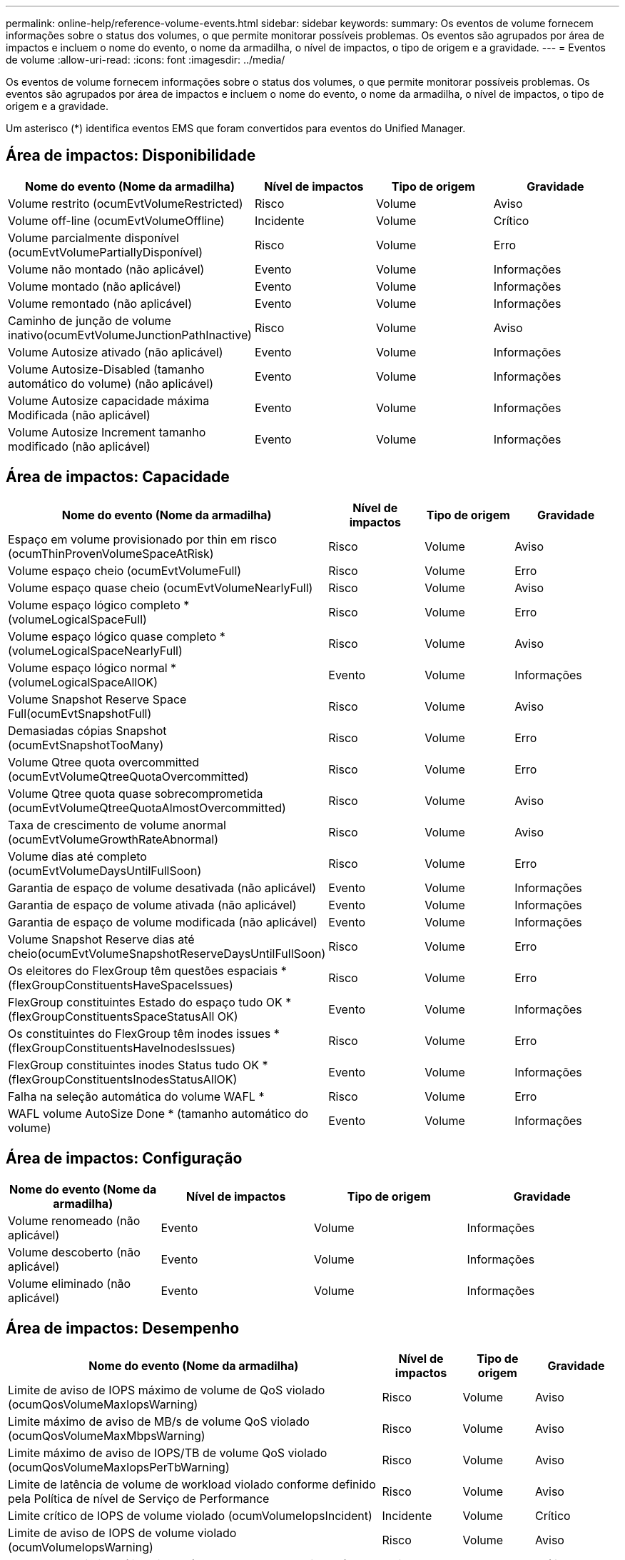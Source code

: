 ---
permalink: online-help/reference-volume-events.html 
sidebar: sidebar 
keywords:  
summary: Os eventos de volume fornecem informações sobre o status dos volumes, o que permite monitorar possíveis problemas. Os eventos são agrupados por área de impactos e incluem o nome do evento, o nome da armadilha, o nível de impactos, o tipo de origem e a gravidade. 
---
= Eventos de volume
:allow-uri-read: 
:icons: font
:imagesdir: ../media/


[role="lead"]
Os eventos de volume fornecem informações sobre o status dos volumes, o que permite monitorar possíveis problemas. Os eventos são agrupados por área de impactos e incluem o nome do evento, o nome da armadilha, o nível de impactos, o tipo de origem e a gravidade.

Um asterisco (*) identifica eventos EMS que foram convertidos para eventos do Unified Manager.



== Área de impactos: Disponibilidade

[cols="1a,1a,1a,1a"]
|===
| Nome do evento (Nome da armadilha) | Nível de impactos | Tipo de origem | Gravidade 


 a| 
Volume restrito (ocumEvtVolumeRestricted)
 a| 
Risco
 a| 
Volume
 a| 
Aviso



 a| 
Volume off-line (ocumEvtVolumeOffline)
 a| 
Incidente
 a| 
Volume
 a| 
Crítico



 a| 
Volume parcialmente disponível (ocumEvtVolumePartiallyDisponível)
 a| 
Risco
 a| 
Volume
 a| 
Erro



 a| 
Volume não montado (não aplicável)
 a| 
Evento
 a| 
Volume
 a| 
Informações



 a| 
Volume montado (não aplicável)
 a| 
Evento
 a| 
Volume
 a| 
Informações



 a| 
Volume remontado (não aplicável)
 a| 
Evento
 a| 
Volume
 a| 
Informações



 a| 
Caminho de junção de volume inativo(ocumEvtVolumeJunctionPathInactive)
 a| 
Risco
 a| 
Volume
 a| 
Aviso



 a| 
Volume Autosize ativado (não aplicável)
 a| 
Evento
 a| 
Volume
 a| 
Informações



 a| 
Volume Autosize-Disabled (tamanho automático do volume) (não aplicável)
 a| 
Evento
 a| 
Volume
 a| 
Informações



 a| 
Volume Autosize capacidade máxima Modificada (não aplicável)
 a| 
Evento
 a| 
Volume
 a| 
Informações



 a| 
Volume Autosize Increment tamanho modificado (não aplicável)
 a| 
Evento
 a| 
Volume
 a| 
Informações

|===


== Área de impactos: Capacidade

[cols="1a,1a,1a,1a"]
|===
| Nome do evento (Nome da armadilha) | Nível de impactos | Tipo de origem | Gravidade 


 a| 
Espaço em volume provisionado por thin em risco (ocumThinProvenVolumeSpaceAtRisk)
 a| 
Risco
 a| 
Volume
 a| 
Aviso



 a| 
Volume espaço cheio (ocumEvtVolumeFull)
 a| 
Risco
 a| 
Volume
 a| 
Erro



 a| 
Volume espaço quase cheio (ocumEvtVolumeNearlyFull)
 a| 
Risco
 a| 
Volume
 a| 
Aviso



 a| 
Volume espaço lógico completo * (volumeLogicalSpaceFull)
 a| 
Risco
 a| 
Volume
 a| 
Erro



 a| 
Volume espaço lógico quase completo * (volumeLogicalSpaceNearlyFull)
 a| 
Risco
 a| 
Volume
 a| 
Aviso



 a| 
Volume espaço lógico normal *(volumeLogicalSpaceAllOK)
 a| 
Evento
 a| 
Volume
 a| 
Informações



 a| 
Volume Snapshot Reserve Space Full(ocumEvtSnapshotFull)
 a| 
Risco
 a| 
Volume
 a| 
Aviso



 a| 
Demasiadas cópias Snapshot (ocumEvtSnapshotTooMany)
 a| 
Risco
 a| 
Volume
 a| 
Erro



 a| 
Volume Qtree quota overcommitted (ocumEvtVolumeQtreeQuotaOvercommitted)
 a| 
Risco
 a| 
Volume
 a| 
Erro



 a| 
Volume Qtree quota quase sobrecomprometida (ocumEvtVolumeQtreeQuotaAlmostOvercommitted)
 a| 
Risco
 a| 
Volume
 a| 
Aviso



 a| 
Taxa de crescimento de volume anormal (ocumEvtVolumeGrowthRateAbnormal)
 a| 
Risco
 a| 
Volume
 a| 
Aviso



 a| 
Volume dias até completo (ocumEvtVolumeDaysUntilFullSoon)
 a| 
Risco
 a| 
Volume
 a| 
Erro



 a| 
Garantia de espaço de volume desativada (não aplicável)
 a| 
Evento
 a| 
Volume
 a| 
Informações



 a| 
Garantia de espaço de volume ativada (não aplicável)
 a| 
Evento
 a| 
Volume
 a| 
Informações



 a| 
Garantia de espaço de volume modificada (não aplicável)
 a| 
Evento
 a| 
Volume
 a| 
Informações



 a| 
Volume Snapshot Reserve dias até cheio(ocumEvtVolumeSnapshotReserveDaysUntilFullSoon)
 a| 
Risco
 a| 
Volume
 a| 
Erro



 a| 
Os eleitores do FlexGroup têm questões espaciais *(flexGroupConstituentsHaveSpaceIssues)
 a| 
Risco
 a| 
Volume
 a| 
Erro



 a| 
FlexGroup constituintes Estado do espaço tudo OK *(flexGroupConstituentsSpaceStatusAll OK)
 a| 
Evento
 a| 
Volume
 a| 
Informações



 a| 
Os constituintes do FlexGroup têm inodes issues *(flexGroupConstituentsHaveInodesIssues)
 a| 
Risco
 a| 
Volume
 a| 
Erro



 a| 
FlexGroup constituintes inodes Status tudo OK *(flexGroupConstituentsInodesStatusAllOK)
 a| 
Evento
 a| 
Volume
 a| 
Informações



 a| 
Falha na seleção automática do volume WAFL *
 a| 
Risco
 a| 
Volume
 a| 
Erro



 a| 
WAFL volume AutoSize Done * (tamanho automático do volume)
 a| 
Evento
 a| 
Volume
 a| 
Informações

|===


== Área de impactos: Configuração

[cols="1a,1a,1a,1a"]
|===
| Nome do evento (Nome da armadilha) | Nível de impactos | Tipo de origem | Gravidade 


 a| 
Volume renomeado (não aplicável)
 a| 
Evento
 a| 
Volume
 a| 
Informações



 a| 
Volume descoberto (não aplicável)
 a| 
Evento
 a| 
Volume
 a| 
Informações



 a| 
Volume eliminado (não aplicável)
 a| 
Evento
 a| 
Volume
 a| 
Informações

|===


== Área de impactos: Desempenho

[cols="1a,1a,1a,1a"]
|===
| Nome do evento (Nome da armadilha) | Nível de impactos | Tipo de origem | Gravidade 


 a| 
Limite de aviso de IOPS máximo de volume de QoS violado (ocumQosVolumeMaxIopsWarning)
 a| 
Risco
 a| 
Volume
 a| 
Aviso



 a| 
Limite máximo de aviso de MB/s de volume QoS violado (ocumQosVolumeMaxMbpsWarning)
 a| 
Risco
 a| 
Volume
 a| 
Aviso



 a| 
Limite máximo de aviso de IOPS/TB de volume QoS violado (ocumQosVolumeMaxIopsPerTbWarning)
 a| 
Risco
 a| 
Volume
 a| 
Aviso



 a| 
Limite de latência de volume de workload violado conforme definido pela Política de nível de Serviço de Performance
 a| 
Risco
 a| 
Volume
 a| 
Aviso



 a| 
Limite crítico de IOPS de volume violado (ocumVolumeIopsIncident)
 a| 
Incidente
 a| 
Volume
 a| 
Crítico



 a| 
Limite de aviso de IOPS de volume violado (ocumVolumeIopsWarning)
 a| 
Risco
 a| 
Volume
 a| 
Aviso



 a| 
Volume MB/s limite crítico violado(ocumVolumeMbpsIncidente)
 a| 
Incidente
 a| 
Volume
 a| 
Crítico



 a| 
Volume MB/s limiar de aviso violado(ocumVolumeMbpsWarning )
 a| 
Risco
 a| 
Volume
 a| 
Aviso



 a| 
Latência de volume ms/op limite crítico violado (ocumVolumeLatencyIncident)
 a| 
Incidente
 a| 
Volume
 a| 
Crítico



 a| 
Limite de aviso de latência de volume ms/op violado (ocumVolumeLatencyWarning)
 a| 
Risco
 a| 
Volume
 a| 
Aviso



 a| 
Limiar crítico de perda de cache de volume violado (ocumVolumeCacheMissRatioIncident)
 a| 
Incidente
 a| 
Volume
 a| 
Crítico



 a| 
Limite de aviso de taxa de perda de volume violado(ocumVolumeCacheMissRatioWarning)
 a| 
Risco
 a| 
Volume
 a| 
Aviso



 a| 
Latência de volume e limite crítico de IOPS violado (ocumVolumeLatencyIopsIncident)
 a| 
Incidente
 a| 
Volume
 a| 
Crítico



 a| 
Limite de aviso de latência de volume e IOPS violado (ocumVolumeLatencyIopsWarning)
 a| 
Risco
 a| 
Volume
 a| 
Aviso



 a| 
Latência de volume e limite crítico de MB/s violado(ocumVolumeLatencyMbpsIncident)
 a| 
Incidente
 a| 
Volume
 a| 
Crítico



 a| 
Latência de volume e limite de aviso de MB/s violado(ocumVolumeLatencyMbpsWarning)
 a| 
Risco
 a| 
Volume
 a| 
Aviso



 a| 
Latência de volume e capacidade de desempenho agregado usada limiar crítico violado (ocumVolumeLatencyAggregatePerfCapacityUsedIncident)
 a| 
Incidente
 a| 
Volume
 a| 
Crítico



 a| 
Latência de volume e capacidade de desempenho agregado usada limiar de aviso violado (ocumVolumeLatencyAggregatePerfCapacityUsedWarning)
 a| 
Risco
 a| 
Volume
 a| 
Aviso



 a| 
Latência de volume e utilização agregada limiar crítico violado (ocumVolumeLatencyAggregateUtilizationIncident)
 a| 
Incidente
 a| 
Volume
 a| 
Crítico



 a| 
Limite de aviso de latência de volume e utilização agregada violado (ocumVolumeLatencyAggregateUtilizationWarning)
 a| 
Risco
 a| 
Volume
 a| 
Aviso



 a| 
Latência de volume e capacidade de desempenho do nó usada limiar crítico violado (ocumVolumeLatencyNodePerfCapacityUsedIncident)
 a| 
Incidente
 a| 
Volume
 a| 
Crítico



 a| 
Latência de volume e capacidade de desempenho do nó usada limiar de aviso violado (ocumVolumeLatentyNodePerfCapacityUsedWarning)
 a| 
Risco
 a| 
Volume
 a| 
Aviso



 a| 
Latência de volume e capacidade de desempenho do nó usada - limite crítico de aquisição violado (ocumVolumeLatencyAggregatePerfCapacityUsedTakeOverIncident)
 a| 
Incidente
 a| 
Volume
 a| 
Crítico



 a| 
Latência de volume e capacidade de desempenho do nó usada - limite de aviso de aquisição violado (ocumVolumeLatencyAggregatePerfCapacityUsedTakoOverWarning)
 a| 
Risco
 a| 
Volume
 a| 
Aviso



 a| 
Limite crítico de latência e utilização de nó violado (ocumVolumeLatencyNodeUtilizationIncident)
 a| 
Incidente
 a| 
Volume
 a| 
Crítico



 a| 
Limite de aviso de latência de volume e utilização de nó violado (ocumVolumeLatencyNodeUtilizationWarning)
 a| 
Risco
 a| 
Volume
 a| 
Aviso

|===
